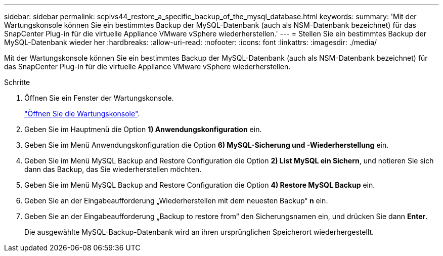 ---
sidebar: sidebar 
permalink: scpivs44_restore_a_specific_backup_of_the_mysql_database.html 
keywords:  
summary: 'Mit der Wartungskonsole können Sie ein bestimmtes Backup der MySQL-Datenbank (auch als NSM-Datenbank bezeichnet) für das SnapCenter Plug-in für die virtuelle Appliance VMware vSphere wiederherstellen.' 
---
= Stellen Sie ein bestimmtes Backup der MySQL-Datenbank wieder her
:hardbreaks:
:allow-uri-read: 
:nofooter: 
:icons: font
:linkattrs: 
:imagesdir: ./media/


[role="lead"]
Mit der Wartungskonsole können Sie ein bestimmtes Backup der MySQL-Datenbank (auch als NSM-Datenbank bezeichnet) für das SnapCenter Plug-in für die virtuelle Appliance VMware vSphere wiederherstellen.

.Schritte
. Öffnen Sie ein Fenster der Wartungskonsole.
+
link:scpivs44_manage_snapcenter_plug-in_for_vmware_vsphere.html#access-the-maintenance-console["Öffnen Sie die Wartungskonsole"].

. Geben Sie im Hauptmenü die Option *1) Anwendungskonfiguration* ein.
. Geben Sie im Menü Anwendungskonfiguration die Option *6) MySQL-Sicherung und -Wiederherstellung* ein.
. Geben Sie im Menü MySQL Backup and Restore Configuration die Option *2) List MySQL ein
Sichern*, und notieren Sie sich dann das Backup, das Sie wiederherstellen möchten.
. Geben Sie im Menü MySQL Backup and Restore Configuration die Option *4) Restore MySQL Backup* ein.
. Geben Sie an der Eingabeaufforderung „Wiederherstellen mit dem neuesten Backup“ *n* ein.
. Geben Sie an der Eingabeaufforderung „Backup to restore from“ den Sicherungsnamen ein, und drücken Sie dann *Enter*.
+
Die ausgewählte MySQL-Backup-Datenbank wird an ihren ursprünglichen Speicherort wiederhergestellt.


